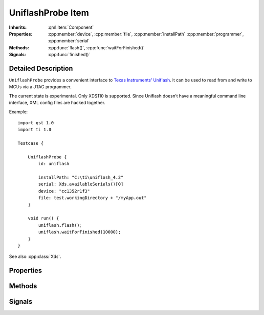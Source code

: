 UniflashProbe Item
==================

..  cpp:class:: UniflashProbe

    Flash programmer interface for Texas Instruments MCUs.

..  cpp:namespace:: UniflashProbe

:Inherits:
    :qml:item:`Component`

:Properties:
    :cpp:member:`device`, :cpp:member:`file`, :cpp:member:`installPath`
    :cpp:member:`programmer`, :cpp:member:`serial`

:Methods:
    :cpp:func:`flash()`, :cpp:func:`waitForFinished()`

:Signals:
    :cpp:func:`finished()`


Detailed Description
--------------------

..  cpp:namespace:: UniflashProbe

``UniflashProbe`` provides a convenient interface to `Texas Instruments'
Uniflash <http://www.ti.com/tool/UNIFLASH>`_. It can be used to read from and
write to MCUs via a JTAG programmer.

The current state is experimental. Only XDS110 is supported. Since Uniflash
doesn't have a meaningful command line interface, XML config files are hacked
together.

Example::

    import qst 1.0
    import ti 1.0

    Testcase {

        UniflashProbe {
            id: uniflash

            installPath: "C:\ti\uniflash_4.2"
            serial: Xds.availableSerials()[0]
            device: "cc1352r1f3"
            file: test.workingDirectory + "/myApp.out"
        }

        void run() {
            uniflash.flash();
            uniflash.waitForFinished(10000);
        }
    }

See also :cpp:class:`Xds`.


Properties
----------

..  cpp:member:: string device

    The exact MCU type, e.g. cc1310f128, cc1352r1f3. The case doesn't matter.


..  cpp:member:: string file

    Path to a binary file to be read out or to be programmed. The file type has
    to be supported by Uniflash (.out, .bin, .hex).


..  cpp:member:: string installPath

    Installation directory of Uniflash.


..  cpp:member:: string programmer

    :default: XDS110

    The JTAG programmer type.


..  cpp:member:: string serial

    The serial number of the programmer.


Methods
-------

..  cpp:function:: void flash()

    Writes :cpp:member:`file` to a :cpp:member:`device` connected via
    :cpp:member:`programmer`. Performs a board reset afterwards.

    The method returns immediately and the programming process executes in
    background. When done, the :cpp:func:`finished()` signal is raised.


..  cpp:function:: bool waitForFinished(int milliseconds)

    Blocks until the current operation has finished and the
    :cpp:func:`finished()` signal has been emitted, or until `milliseconds` have
    passed.

    Returns ``true`` if the process finished; otherwise returns ``false`` (if
    the operation timed out, if an error occurred, or if this process is
    already finished).

    If `milliseconds` is -1, this function will not time out.


Signals
-------

..  cpp:function:: void finished()

    This signal is emitted when an operation has finished.

    See also :cpp:func:`flash()`.